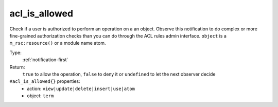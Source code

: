 .. _acl_is_allowed:

acl_is_allowed
^^^^^^^^^^^^^^

Check if a user is authorized to perform an operation on a an object. Observe 
this notification to do complex or more fine-grained authorization checks than 
you can do through the ACL rules admin interface. 
``object`` is a ``m_rsc:resource()`` or a module name atom. 


Type: 
    :ref:`notification-first`

Return: 
    ``true`` to allow the operation, ``false`` to deny it or ``undefined`` to let the next observer decide

``#acl_is_allowed{}`` properties:
    - action: ``view|update|delete|insert|use|atom``
    - object: ``term``
